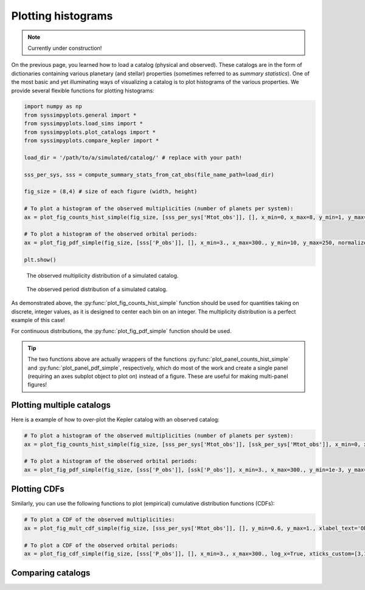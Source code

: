 Plotting histograms
===================

.. note::

   Currently under construction!


On the previous page, you learned how to load a catalog (physical and observed). These catalogs are in the form of dictionaries containing various planetary (and stellar) properties (sometimes referred to as *summary statistics*). One of the most basic and yet illuminating ways of visualizing a catalog is to plot histograms of the various properties. We provide several flexible functions for plotting histograms:

.. code-block:: python

   import numpy as np
   from syssimpyplots.general import *
   from syssimpyplots.load_sims import *
   from syssimpyplots.plot_catalogs import *
   from syssimpyplots.compare_kepler import *

   load_dir = '/path/to/a/simulated/catalog/' # replace with your path!

   sss_per_sys, sss = compute_summary_stats_from_cat_obs(file_name_path=load_dir)

   fig_size = (8,4) # size of each figure (width, height)

   # To plot a histogram of the observed multiplicities (number of planets per system):
   ax = plot_fig_counts_hist_simple(fig_size, [sss_per_sys['Mtot_obs']], [], x_min=0, x_max=8, y_min=1, y_max=1e4, x_llim=0.5, log_y=True, xlabel_text='Observed multiplicity', ylabel_text='Number of systems')

   # To plot a histogram of the observed orbital periods:
   ax = plot_fig_pdf_simple(fig_size, [sss['P_obs']], [], x_min=3., x_max=300., y_min=10, y_max=250, normalize=False, log_x=True, log_y=True, xticks_custom=[3,10,30,100,300], xlabel_text=r'$P$ (days)', ylabel_text='Number of planets')

   plt.show()

.. figure:: example_hist_mult.png
   :scale: 100 %
   :alt: Example of observed multiplicity distribution

   The observed multiplicity distribution of a simulated catalog.

.. figure:: example_hist_periods.png
   :scale: 100 %
   :alt: Example of observed period distribution

   The observed period distribution of a simulated catalog.

As demonstrated above, the :py:func:`plot_fig_counts_hist_simple` function should be used for quantities taking on discrete, integer values, as it is designed to center each bin on an integer. The multiplicity distribution is a perfect example of this case!

For continuous distributions, the :py:func:`plot_fig_pdf_simple` function should be used.

.. tip::

   The two functions above are actually wrappers of the functions :py:func:`plot_panel_counts_hist_simple` and :py:func:`plot_panel_pdf_simple`, respectively, which do most of the work and create a single panel (requiring an axes subplot object to plot on) instead of a figure. These are useful for making multi-panel figures!


Plotting multiple catalogs
--------------------------

Here is a example of how to over-plot the Kepler catalog with an observed catalog:

.. code-block:: python

   # To plot a histogram of the observed multiplicities (number of planets per system):
   ax = plot_fig_counts_hist_simple(fig_size, [sss_per_sys['Mtot_obs']], [ssk_per_sys['Mtot_obs']], x_min=0, x_max=9, y_max=1, x_llim=0.5, normalize=True, log_y=True, xlabel_text='Observed multiplicity', ylabel_text='Fraction', legend=True)

   # To plot a histogram of the observed orbital periods:
   ax = plot_fig_pdf_simple(fig_size, [sss['P_obs']], [ssk['P_obs']], x_min=3., x_max=300., y_min=1e-3, y_max=0.03, log_x=True, log_y=True, xticks_custom=[3,10,30,100,300], xlabel_text=r'$P$ (days)')


Plotting CDFs
-------------

Similarly, you can use the following functions to plot (empirical) cumulative distribution functions (CDFs):

.. code-block:: python

   # To plot a CDF of the observed multiplicities:
   ax = plot_fig_mult_cdf_simple(fig_size, [sss_per_sys['Mtot_obs']], [], y_min=0.6, y_max=1., xlabel_text='Observed planets per system')

   # To plot a CDF of the observed orbital periods:
   ax = plot_fig_cdf_simple(fig_size, [sss['P_obs']], [], x_min=3., x_max=300., log_x=True, xticks_custom=[3,10,30,100,300], xlabel_text=r'$P$ (days)')


Comparing catalogs
------------------

